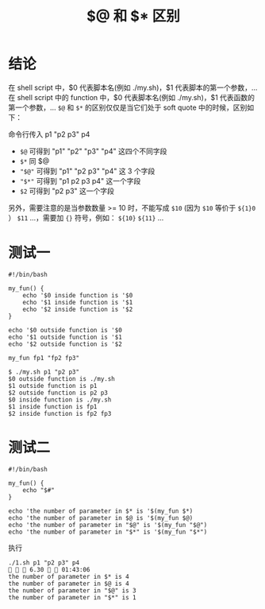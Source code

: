 #+TITLE: $@ 和 $* 区别

* 结论
在 shell script 中，$0 代表脚本名(例如 ./my.sh)，$1 代表脚本的第一个参数，...
在 shell script 中的 function 中，$0 代表脚本名(例如 ./my.sh)，$1 代表函数的第一个参数，...
=$@= 和 =$*= 的区别仅仅是当它们处于 soft quote 中的时候，区别如下：

命令行传入 p1 "p2 p3" p4
- =$@=    可得到 "p1" "p2" "p3" "p4" 这四个不同字段
- =$*=    同 $@
- ="$@"=  可得到 "p1" "p2 p3" "p4" 这 3 个字段
- ="$*"=  可得到 "p1 p2 p3 p4" 这一个字段
- =$2=    可得到 "p2 p3" 这一个字段
另外，需要注意的是当参数数量 >= 10 时，不能写成 =$10= (因为 =$10= 等价于 =${1}0= ） =$11= ...，需要加 ={}= 符号，例如： =${10}= =${11}= ...

* 测试一
#+BEGIN_SRC shell
#!/bin/bash

my_fun() {
    echo '$0 inside function is '$0
    echo '$1 inside function is '$1
    echo '$2 inside function is '$2
}

echo '$0 outside function is '$0
echo '$1 outside function is '$1
echo '$2 outside function is '$2

my_fun fp1 "fp2 fp3"
#+END_SRC

#+BEGIN_SRC shell
$ ./my.sh p1 "p2 p3"
$0 outside function is ./my.sh
$1 outside function is p1
$2 outside function is p2 p3
$0 inside function is ./my.sh
$1 inside function is fp1
$2 inside function is fp2 fp3
#+END_SRC

* 测试二
#+BEGIN_SRC shell
  #!/bin/bash

  my_fun() {
      echo "$#"
  }

  echo 'the number of parameter in $* is '$(my_fun $*)
  echo 'the number of parameter in $@ is '$(my_fun $@)
  echo 'the number of parameter in "$@" is '$(my_fun "$@")
  echo 'the number of parameter in "$*" is '$(my_fun "$*")
#+END_SRC

执行
#+BEGIN_SRC shell
  ./1.sh p1 "p2 p3" p4                                                                                                                                                     6.30   01:43:06
  the number of parameter in $* is 4
  the number of parameter in $@ is 4
  the number of parameter in "$@" is 3
  the number of parameter in "$*" is 1
#+END_SRC
